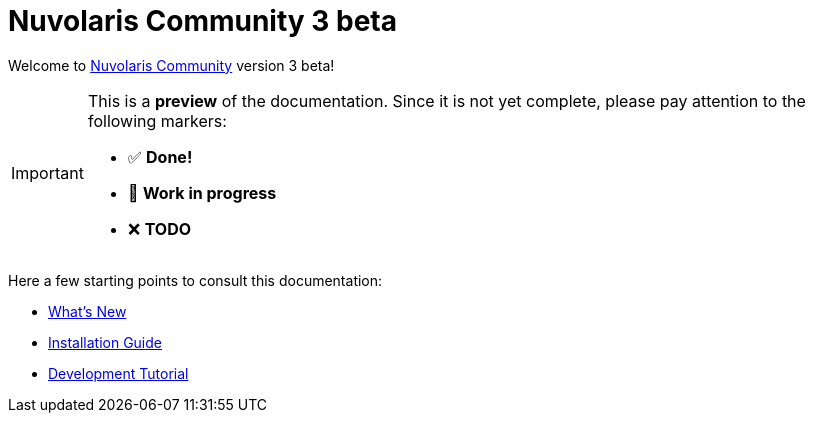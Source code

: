 = Nuvolaris Community 3 beta

Welcome to xref:about.adoc[Nuvolaris Community] version 3 beta!

[IMPORTANT]
====
This is a **preview** of the documentation.
Since it is not yet complete, please pay attention to the following markers:

* ✅ **Done!**
* 🚧 **Work in progress**
* ❌ **TODO**
====

Here a few starting points to consult this documentation:

* xref:whats-new.adoc[What's New]
* xref:installation:index.adoc[Installation Guide]
* xref:tutorial:index.adoc[Development Tutorial]

